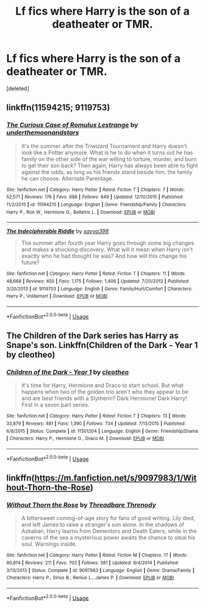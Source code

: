 #+TITLE: Lf fics where Harry is the son of a deatheater or TMR.

* Lf fics where Harry is the son of a deatheater or TMR.
:PROPERTIES:
:Score: 3
:DateUnix: 1531208333.0
:DateShort: 2018-Jul-10
:FlairText: Request
:END:
[deleted]


** linkffn(11594215; 9119753)
:PROPERTIES:
:Author: solidmentalgrace
:Score: 2
:DateUnix: 1531212219.0
:DateShort: 2018-Jul-10
:END:

*** [[https://www.fanfiction.net/s/11594215/1/][*/The Curious Case of Romulus Lestrange/*]] by [[https://www.fanfiction.net/u/1910463/underthemoonandstars][/underthemoonandstars/]]

#+begin_quote
  It's the summer after the Triwizard Tournament and Harry doesn't look like a Potter anymore. What is he to do when it turns out he has family on the other side of the war willing to torture, murder, and burn to get their son back? Then again, Harry has always been able to fight against the odds, as long as his friends stand beside him, the family he can choose. Alternate Parentage.
#+end_quote

^{/Site/:} ^{fanfiction.net} ^{*|*} ^{/Category/:} ^{Harry} ^{Potter} ^{*|*} ^{/Rated/:} ^{Fiction} ^{T} ^{*|*} ^{/Chapters/:} ^{7} ^{*|*} ^{/Words/:} ^{52,571} ^{*|*} ^{/Reviews/:} ^{176} ^{*|*} ^{/Favs/:} ^{688} ^{*|*} ^{/Follows/:} ^{849} ^{*|*} ^{/Updated/:} ^{12/10/2015} ^{*|*} ^{/Published/:} ^{11/2/2015} ^{*|*} ^{/id/:} ^{11594215} ^{*|*} ^{/Language/:} ^{English} ^{*|*} ^{/Genre/:} ^{Friendship/Family} ^{*|*} ^{/Characters/:} ^{Harry} ^{P.,} ^{Ron} ^{W.,} ^{Hermione} ^{G.,} ^{Bellatrix} ^{L.} ^{*|*} ^{/Download/:} ^{[[http://www.ff2ebook.com/old/ffn-bot/index.php?id=11594215&source=ff&filetype=epub][EPUB]]} ^{or} ^{[[http://www.ff2ebook.com/old/ffn-bot/index.php?id=11594215&source=ff&filetype=mobi][MOBI]]}

--------------

[[https://www.fanfiction.net/s/9119753/1/][*/The Indecipherable Riddle/*]] by [[https://www.fanfiction.net/u/3414810/savya398][/savya398/]]

#+begin_quote
  The summer after fourth year Harry goes through some big changes and makes a shocking discovery. What will it mean when Harry isn't exactly who he had thought he was? And how will this change his future?
#+end_quote

^{/Site/:} ^{fanfiction.net} ^{*|*} ^{/Category/:} ^{Harry} ^{Potter} ^{*|*} ^{/Rated/:} ^{Fiction} ^{T} ^{*|*} ^{/Chapters/:} ^{11} ^{*|*} ^{/Words/:} ^{48,668} ^{*|*} ^{/Reviews/:} ^{455} ^{*|*} ^{/Favs/:} ^{1,175} ^{*|*} ^{/Follows/:} ^{1,406} ^{*|*} ^{/Updated/:} ^{7/20/2013} ^{*|*} ^{/Published/:} ^{3/20/2013} ^{*|*} ^{/id/:} ^{9119753} ^{*|*} ^{/Language/:} ^{English} ^{*|*} ^{/Genre/:} ^{Family/Hurt/Comfort} ^{*|*} ^{/Characters/:} ^{Harry} ^{P.,} ^{Voldemort} ^{*|*} ^{/Download/:} ^{[[http://www.ff2ebook.com/old/ffn-bot/index.php?id=9119753&source=ff&filetype=epub][EPUB]]} ^{or} ^{[[http://www.ff2ebook.com/old/ffn-bot/index.php?id=9119753&source=ff&filetype=mobi][MOBI]]}

--------------

*FanfictionBot*^{2.0.0-beta} | [[https://github.com/tusing/reddit-ffn-bot/wiki/Usage][Usage]]
:PROPERTIES:
:Author: FanfictionBot
:Score: 1
:DateUnix: 1531212240.0
:DateShort: 2018-Jul-10
:END:


** The Children of the Dark series has Harry as Snape's son. Linkffn(Children of the Dark - Year 1 by cleotheo)
:PROPERTIES:
:Author: whatisgreen
:Score: 1
:DateUnix: 1531217783.0
:DateShort: 2018-Jul-10
:END:

*** [[https://www.fanfiction.net/s/11301204/1/][*/Children of the Dark - Year 1/*]] by [[https://www.fanfiction.net/u/4137775/cleotheo][/cleotheo/]]

#+begin_quote
  It's time for Harry, Hermione and Draco to start school. But what happens when two of the golden trio aren't who they appear to be and are best friends with a Slytherin? Dark Hermione! Dark Harry! First in a seven part series.
#+end_quote

^{/Site/:} ^{fanfiction.net} ^{*|*} ^{/Category/:} ^{Harry} ^{Potter} ^{*|*} ^{/Rated/:} ^{Fiction} ^{T} ^{*|*} ^{/Chapters/:} ^{13} ^{*|*} ^{/Words/:} ^{33,879} ^{*|*} ^{/Reviews/:} ^{481} ^{*|*} ^{/Favs/:} ^{1,390} ^{*|*} ^{/Follows/:} ^{734} ^{*|*} ^{/Updated/:} ^{7/13/2015} ^{*|*} ^{/Published/:} ^{6/8/2015} ^{*|*} ^{/Status/:} ^{Complete} ^{*|*} ^{/id/:} ^{11301204} ^{*|*} ^{/Language/:} ^{English} ^{*|*} ^{/Genre/:} ^{Friendship/Drama} ^{*|*} ^{/Characters/:} ^{Harry} ^{P.,} ^{Hermione} ^{G.,} ^{Draco} ^{M.} ^{*|*} ^{/Download/:} ^{[[http://www.ff2ebook.com/old/ffn-bot/index.php?id=11301204&source=ff&filetype=epub][EPUB]]} ^{or} ^{[[http://www.ff2ebook.com/old/ffn-bot/index.php?id=11301204&source=ff&filetype=mobi][MOBI]]}

--------------

*FanfictionBot*^{2.0.0-beta} | [[https://github.com/tusing/reddit-ffn-bot/wiki/Usage][Usage]]
:PROPERTIES:
:Author: FanfictionBot
:Score: 1
:DateUnix: 1531217802.0
:DateShort: 2018-Jul-10
:END:


** linkffn([[https://m.fanfiction.net/s/9097983/1/Without-Thorn-the-Rose]])
:PROPERTIES:
:Author: natus92
:Score: 1
:DateUnix: 1531219822.0
:DateShort: 2018-Jul-10
:END:

*** [[https://www.fanfiction.net/s/9097983/1/][*/Without Thorn the Rose/*]] by [[https://www.fanfiction.net/u/2488014/Threadbare-Threnody][/Threadbare Threnody/]]

#+begin_quote
  A bittersweet coming-of-age story for fans of good writing. Lily died, and left James to raise a stranger's son alone. In the shadows of Azkaban, Harry learns from Dementors and Death Eaters, while in the caverns of the sea a mysterious power awaits the chance to steal his soul. Warnings inside.
#+end_quote

^{/Site/:} ^{fanfiction.net} ^{*|*} ^{/Category/:} ^{Harry} ^{Potter} ^{*|*} ^{/Rated/:} ^{Fiction} ^{M} ^{*|*} ^{/Chapters/:} ^{17} ^{*|*} ^{/Words/:} ^{90,814} ^{*|*} ^{/Reviews/:} ^{211} ^{*|*} ^{/Favs/:} ^{703} ^{*|*} ^{/Follows/:} ^{381} ^{*|*} ^{/Updated/:} ^{6/4/2014} ^{*|*} ^{/Published/:} ^{3/13/2013} ^{*|*} ^{/Status/:} ^{Complete} ^{*|*} ^{/id/:} ^{9097983} ^{*|*} ^{/Language/:} ^{English} ^{*|*} ^{/Genre/:} ^{Drama/Family} ^{*|*} ^{/Characters/:} ^{Harry} ^{P.,} ^{Sirius} ^{B.,} ^{Remus} ^{L.,} ^{James} ^{P.} ^{*|*} ^{/Download/:} ^{[[http://www.ff2ebook.com/old/ffn-bot/index.php?id=9097983&source=ff&filetype=epub][EPUB]]} ^{or} ^{[[http://www.ff2ebook.com/old/ffn-bot/index.php?id=9097983&source=ff&filetype=mobi][MOBI]]}

--------------

*FanfictionBot*^{2.0.0-beta} | [[https://github.com/tusing/reddit-ffn-bot/wiki/Usage][Usage]]
:PROPERTIES:
:Author: FanfictionBot
:Score: 1
:DateUnix: 1531219832.0
:DateShort: 2018-Jul-10
:END:
